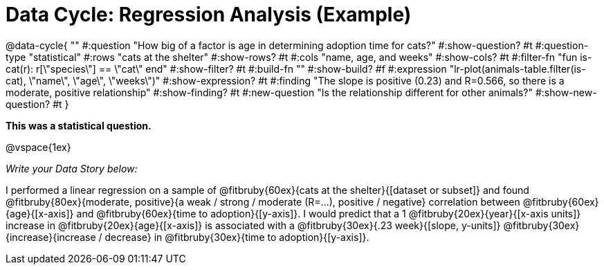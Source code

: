 = Data Cycle: Regression Analysis (Example)

@data-cycle{ ""
  #:question "How big of a factor is age in determining adoption time for cats?"
  #:show-question? #t
  #:question-type "statistical"
  #:rows "cats at the shelter"
  #:show-rows? #t
  #:cols "name, age, and weeks"
  #:show-cols? #t
  #:filter-fn "fun is-cat(r): r[\"species\"] == \"cat\" end"
  #:show-filter? #t
  #:build-fn ""
  #:show-build? #f
  #:expression "lr-plot(animals-table.filter(is-cat), \"name\", \"age\", \"weeks\")"
  #:show-expression? #t
  #:finding "The slope is positive (0.23) and R=0.566, so there is a moderate, positive relationship"
  #:show-finding? #t
  #:new-question "Is the relationship different for other animals?"
  #:show-new-question? #t
}

*This was a statistical question.*

@vspace{1ex}

_Write your Data Story below:_


I performed a linear regression on a sample of @fitbruby{60ex}{cats at the shelter}{[dataset or subset]} and found @fitbruby{80ex}{moderate, positive}{a weak / strong / moderate (R=...), positive / negative} correlation between @fitbruby{60ex}{age}{[x-axis]} and @fitbruby{60ex}{time to adoption}{[y-axis]}. I would predict that a 1 @fitbruby{20ex}{year}{[x-axis units]} increase in @fitbruby{20ex}{age}{[x-axis]} is associated with a @fitbruby{30ex}{.23 week}{[slope, y-units]} @fitbruby{30ex}{increase}{increase / decrease} in @fitbruby{30ex}{time to adoption}{[y-axis]}.

